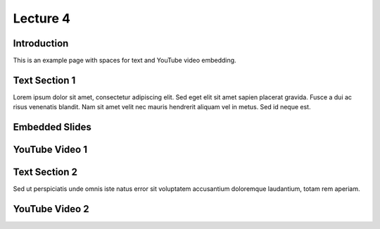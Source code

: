 Lecture 4
===============================

Introduction
------------

This is an example page with spaces for text and YouTube video embedding.

Text Section 1
--------------

Lorem ipsum dolor sit amet, consectetur adipiscing elit. Sed eget elit sit amet sapien placerat gravida. Fusce a dui ac risus venenatis blandit. Nam sit amet velit nec mauris hendrerit aliquam vel in metus. Sed id neque est. 

Embedded Slides
---------------

.. raw:: html

   <object data="https://drive.google.com/file/d/1efZOhoFchPqCvyEtmZwWTF6bm0TL-zy4/view?usp=sharing"
           width="100%" height="500px" type="text/html"></object>


YouTube Video 1
---------------

.. raw:: html

    <div style="text-align:center">
    <iframe width="560" height="315" src="https://www.youtube.com/embed/BwZD4Cqi9h0" frameborder="0" allowfullscreen></iframe>
    </div>


Text Section 2
--------------

Sed ut perspiciatis unde omnis iste natus error sit voluptatem accusantium doloremque laudantium, totam rem aperiam.

YouTube Video 2
---------------

.. raw:: html

    <div style="text-align:center">
    <iframe width="560" height="315" src="https://www.youtube.com/embed/Z7vglHVGMcg" frameborder="0" allowfullscreen></iframe>
    </div>
